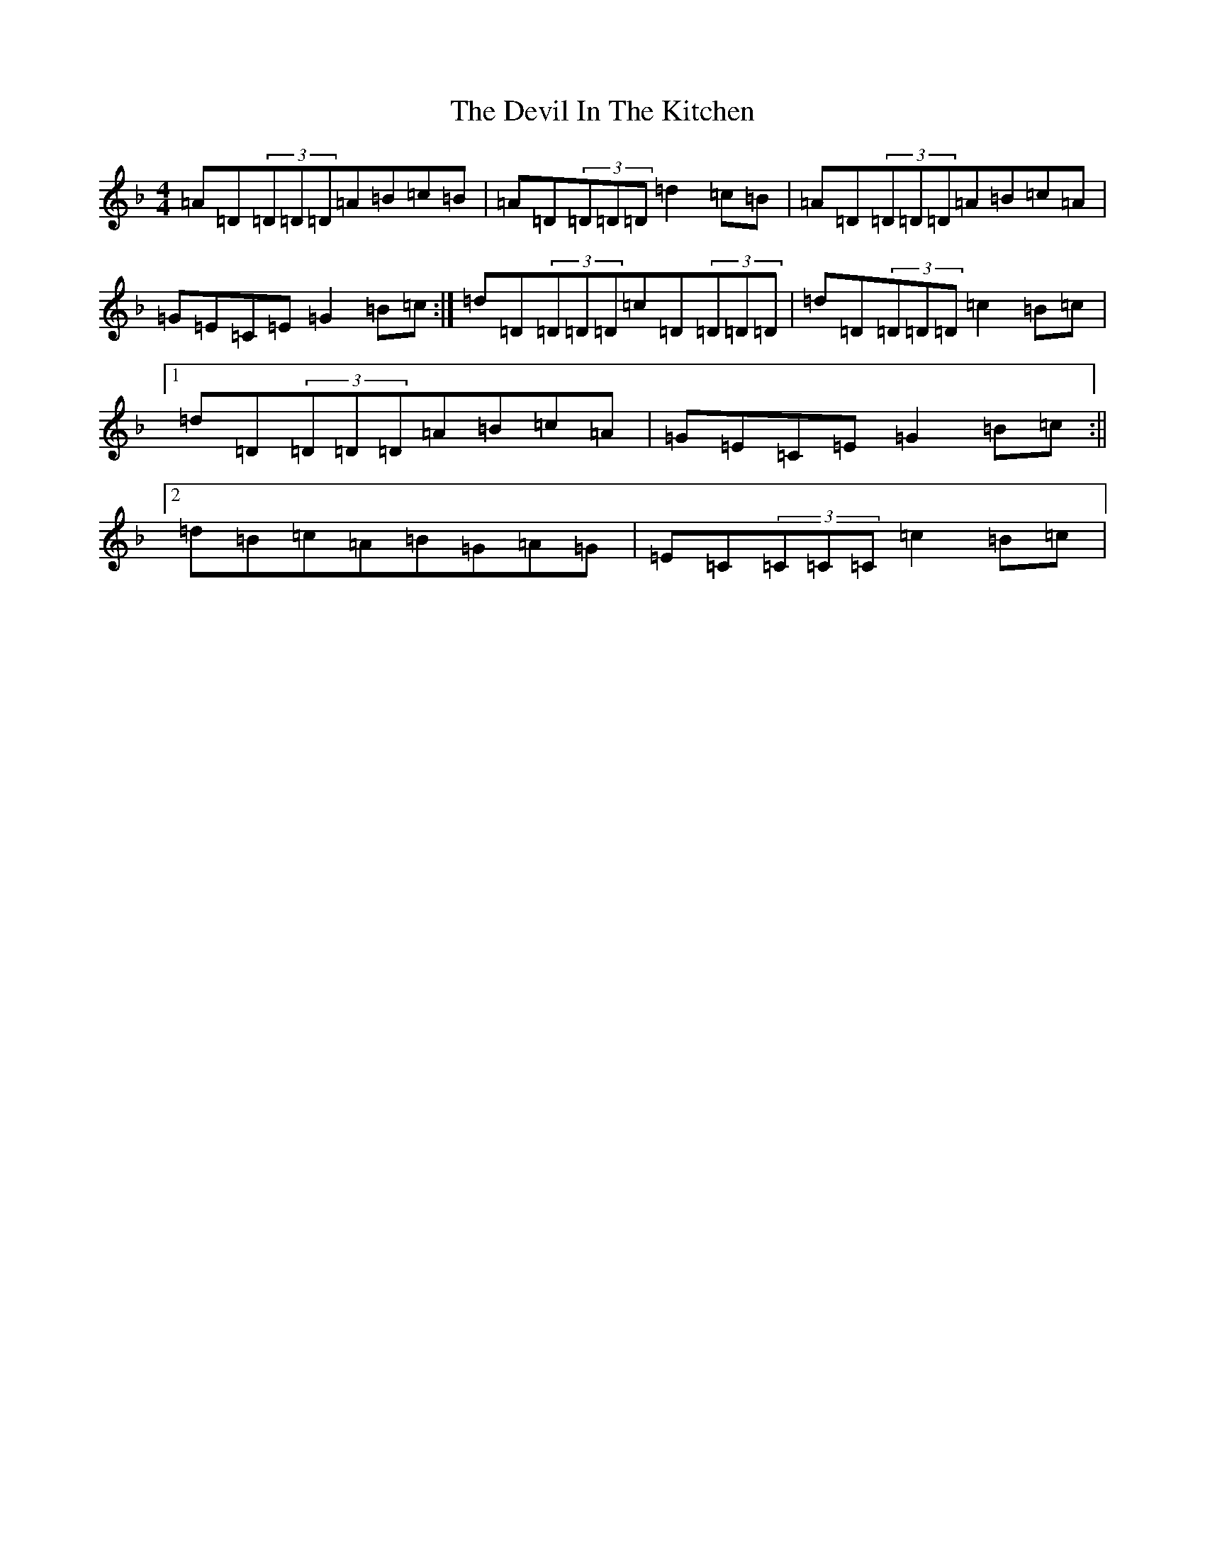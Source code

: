 X: 9119
T: Devil In The Kitchen, The
S: https://thesession.org/tunes/1746#setting15179
Z: A Mixolydian
R: strathspey
M:4/4
L:1/8
K: C Mixolydian
=A=D(3=D=D=D=A=B=c=B|=A=D(3=D=D=D=d2=c=B|=A=D(3=D=D=D=A=B=c=A|=G=E=C=E=G2=B=c:|=d=D(3=D=D=D=c=D(3=D=D=D|=d=D(3=D=D=D=c2=B=c|1=d=D(3=D=D=D=A=B=c=A|=G=E=C=E=G2=B=c:||2=d=B=c=A=B=G=A=G|=E=C(3=C=C=C=c2=B=c|